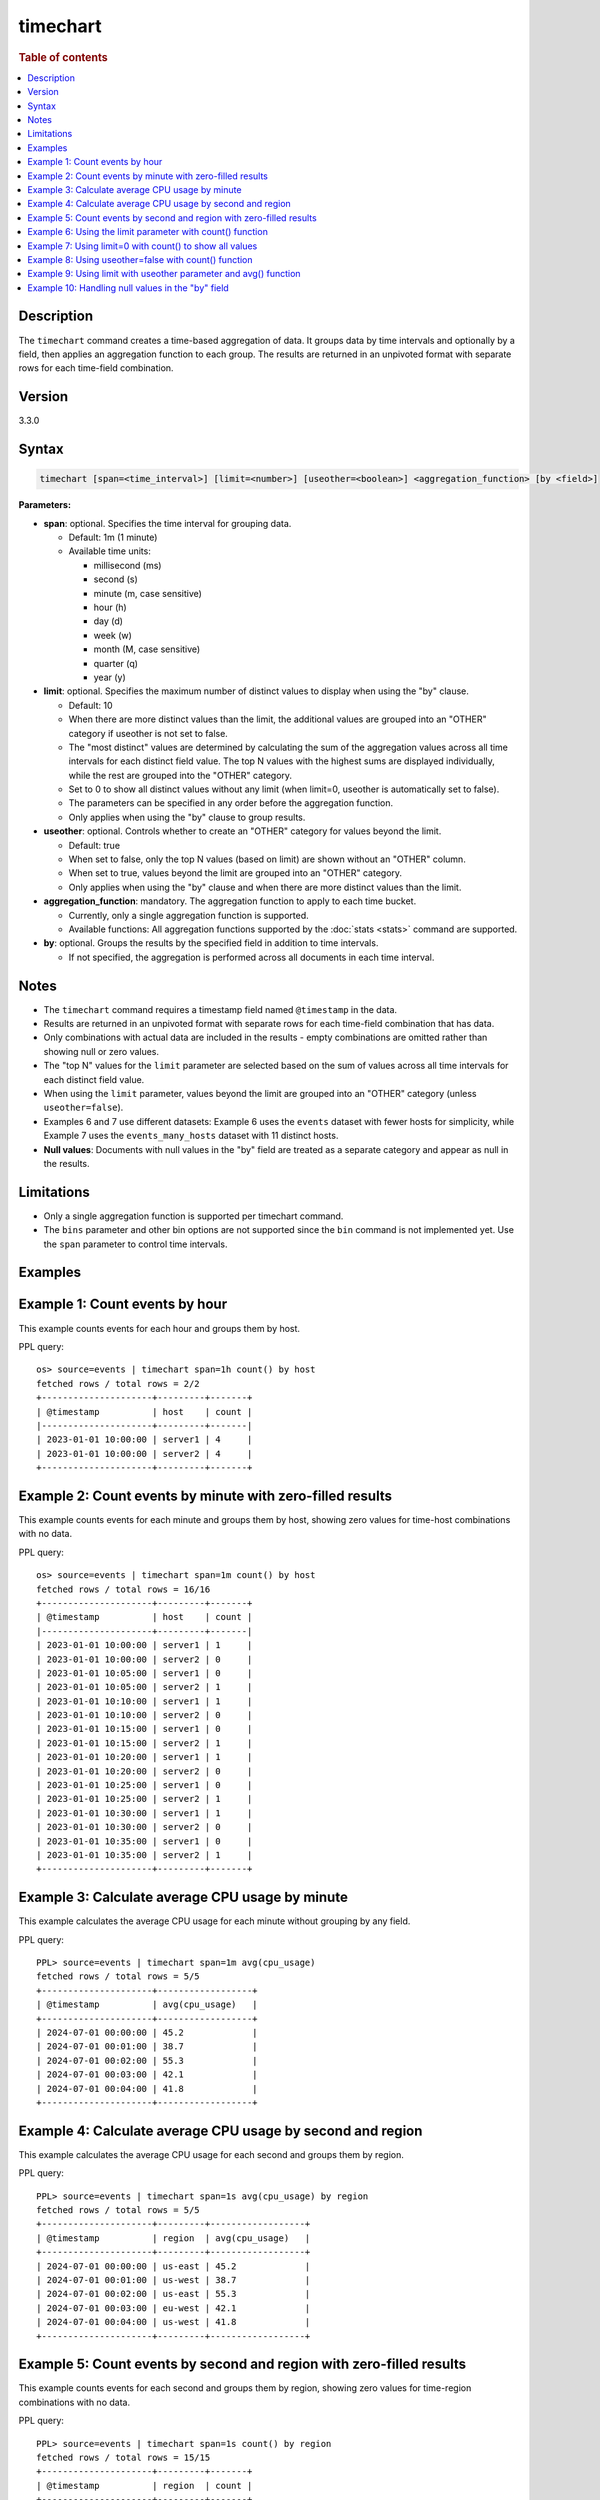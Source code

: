 =============
timechart
=============

.. rubric:: Table of contents

.. contents::
   :local:
   :depth: 2


Description
============
| The ``timechart`` command creates a time-based aggregation of data. It groups data by time intervals and optionally by a field, then applies an aggregation function to each group. The results are returned in an unpivoted format with separate rows for each time-field combination.

Version
=======
3.3.0

Syntax
============

.. code-block:: text

   timechart [span=<time_interval>] [limit=<number>] [useother=<boolean>] <aggregation_function> [by <field>]

**Parameters:**

* **span**: optional. Specifies the time interval for grouping data.
  
  * Default: 1m (1 minute)
  * Available time units:

    * millisecond (ms)
    * second (s)
    * minute (m, case sensitive)
    * hour (h)
    * day (d)
    * week (w)
    * month (M, case sensitive)
    * quarter (q)
    * year (y)

* **limit**: optional. Specifies the maximum number of distinct values to display when using the "by" clause.

  * Default: 10
  * When there are more distinct values than the limit, the additional values are grouped into an "OTHER" category if useother is not set to false.
  * The "most distinct" values are determined by calculating the sum of the aggregation values across all time intervals for each distinct field value. The top N values with the highest sums are displayed individually, while the rest are grouped into the "OTHER" category.
  * Set to 0 to show all distinct values without any limit (when limit=0, useother is automatically set to false).
  * The parameters can be specified in any order before the aggregation function.
  * Only applies when using the "by" clause to group results.

* **useother**: optional. Controls whether to create an "OTHER" category for values beyond the limit.

  * Default: true
  * When set to false, only the top N values (based on limit) are shown without an "OTHER" column.
  * When set to true, values beyond the limit are grouped into an "OTHER" category.
  * Only applies when using the "by" clause and when there are more distinct values than the limit.

* **aggregation_function**: mandatory. The aggregation function to apply to each time bucket.

  * Currently, only a single aggregation function is supported.
  * Available functions: All aggregation functions supported by the :doc:`stats <stats>` command are supported.

* **by**: optional. Groups the results by the specified field in addition to time intervals.

  * If not specified, the aggregation is performed across all documents in each time interval.

Notes
=====

* The ``timechart`` command requires a timestamp field named ``@timestamp`` in the data.
* Results are returned in an unpivoted format with separate rows for each time-field combination that has data.
* Only combinations with actual data are included in the results - empty combinations are omitted rather than showing null or zero values.
* The "top N" values for the ``limit`` parameter are selected based on the sum of values across all time intervals for each distinct field value.
* When using the ``limit`` parameter, values beyond the limit are grouped into an "OTHER" category (unless ``useother=false``).
* Examples 6 and 7 use different datasets: Example 6 uses the ``events`` dataset with fewer hosts for simplicity, while Example 7 uses the ``events_many_hosts`` dataset with 11 distinct hosts.

* **Null values**: Documents with null values in the "by" field are treated as a separate category and appear as null in the results.

Limitations
============
* Only a single aggregation function is supported per timechart command.
* The ``bins`` parameter and other bin options are not supported since the ``bin`` command is not implemented yet. Use the ``span`` parameter to control time intervals.


Examples
========

Example 1: Count events by hour
===============================

This example counts events for each hour and groups them by host.

PPL query::

    os> source=events | timechart span=1h count() by host
    fetched rows / total rows = 2/2
    +---------------------+---------+-------+
    | @timestamp          | host    | count |
    |---------------------+---------+-------|
    | 2023-01-01 10:00:00 | server1 | 4     |
    | 2023-01-01 10:00:00 | server2 | 4     |
    +---------------------+---------+-------+

Example 2: Count events by minute with zero-filled results
==========================================================

This example counts events for each minute and groups them by host, showing zero values for time-host combinations with no data.

PPL query::

    os> source=events | timechart span=1m count() by host
    fetched rows / total rows = 16/16
    +---------------------+---------+-------+
    | @timestamp          | host    | count |
    |---------------------+---------+-------|
    | 2023-01-01 10:00:00 | server1 | 1     |
    | 2023-01-01 10:00:00 | server2 | 0     |
    | 2023-01-01 10:05:00 | server1 | 0     |
    | 2023-01-01 10:05:00 | server2 | 1     |
    | 2023-01-01 10:10:00 | server1 | 1     |
    | 2023-01-01 10:10:00 | server2 | 0     |
    | 2023-01-01 10:15:00 | server1 | 0     |
    | 2023-01-01 10:15:00 | server2 | 1     |
    | 2023-01-01 10:20:00 | server1 | 1     |
    | 2023-01-01 10:20:00 | server2 | 0     |
    | 2023-01-01 10:25:00 | server1 | 0     |
    | 2023-01-01 10:25:00 | server2 | 1     |
    | 2023-01-01 10:30:00 | server1 | 1     |
    | 2023-01-01 10:30:00 | server2 | 0     |
    | 2023-01-01 10:35:00 | server1 | 0     |
    | 2023-01-01 10:35:00 | server2 | 1     |
    +---------------------+---------+-------+

Example 3: Calculate average CPU usage by minute
================================================

This example calculates the average CPU usage for each minute without grouping by any field.

PPL query::

    PPL> source=events | timechart span=1m avg(cpu_usage)
    fetched rows / total rows = 5/5
    +---------------------+------------------+
    | @timestamp          | avg(cpu_usage)   |
    +---------------------+------------------+
    | 2024-07-01 00:00:00 | 45.2             |
    | 2024-07-01 00:01:00 | 38.7             |
    | 2024-07-01 00:02:00 | 55.3             |
    | 2024-07-01 00:03:00 | 42.1             |
    | 2024-07-01 00:04:00 | 41.8             |
    +---------------------+------------------+

Example 4: Calculate average CPU usage by second and region
===========================================================

This example calculates the average CPU usage for each second and groups them by region.

PPL query::

    PPL> source=events | timechart span=1s avg(cpu_usage) by region
    fetched rows / total rows = 5/5
    +---------------------+---------+------------------+
    | @timestamp          | region  | avg(cpu_usage)   |
    +---------------------+---------+------------------+
    | 2024-07-01 00:00:00 | us-east | 45.2             |
    | 2024-07-01 00:01:00 | us-west | 38.7             |
    | 2024-07-01 00:02:00 | us-east | 55.3             |
    | 2024-07-01 00:03:00 | eu-west | 42.1             |
    | 2024-07-01 00:04:00 | us-west | 41.8             |
    +---------------------+---------+------------------+

Example 5: Count events by second and region with zero-filled results
=====================================================================

This example counts events for each second and groups them by region, showing zero values for time-region combinations with no data.

PPL query::

    PPL> source=events | timechart span=1s count() by region
    fetched rows / total rows = 15/15
    +---------------------+---------+-------+
    | @timestamp          | region  | count |
    +---------------------+---------+-------+
    | 2024-07-01 00:00:00 | us-east | 1     |
    | 2024-07-01 00:00:00 | us-west | 0     |
    | 2024-07-01 00:00:00 | eu-west | 0     |
    | 2024-07-01 00:01:00 | us-east | 0     |
    | 2024-07-01 00:01:00 | us-west | 1     |
    | 2024-07-01 00:01:00 | eu-west | 0     |
    | 2024-07-01 00:02:00 | us-east | 1     |
    | 2024-07-01 00:02:00 | us-west | 0     |
    | 2024-07-01 00:02:00 | eu-west | 0     |
    | 2024-07-01 00:03:00 | us-east | 0     |
    | 2024-07-01 00:03:00 | us-west | 0     |
    | 2024-07-01 00:03:00 | eu-west | 1     |
    | 2024-07-01 00:04:00 | us-east | 0     |
    | 2024-07-01 00:04:00 | us-west | 1     |
    | 2024-07-01 00:04:00 | eu-west | 0     |
    +---------------------+---------+-------+

Example 6: Using the limit parameter with count() function
==========================================================

When there are many distinct values in the "by" field, the timechart command will display the top values based on the limit parameter and group the rest into an "OTHER" category.
This query will display the top 2 hosts with the highest count values, and group the remaining hosts into an "OTHER" category.

PPL query::

    os> source=events | timechart span=1m limit=2 count() by host
    fetched rows / total rows = 16/16
    +---------------------+---------+-------+
    | @timestamp          | host    | count |
    |---------------------+---------+-------|
    | 2023-01-01 10:00:00 | server1 | 1     |
    | 2023-01-01 10:00:00 | server2 | 0     |
    | 2023-01-01 10:05:00 | server1 | 0     |
    | 2023-01-01 10:05:00 | server2 | 1     |
    | 2023-01-01 10:10:00 | server1 | 1     |
    | 2023-01-01 10:10:00 | server2 | 0     |
    | 2023-01-01 10:15:00 | server1 | 0     |
    | 2023-01-01 10:15:00 | server2 | 1     |
    | 2023-01-01 10:20:00 | server1 | 1     |
    | 2023-01-01 10:20:00 | server2 | 0     |
    | 2023-01-01 10:25:00 | server1 | 0     |
    | 2023-01-01 10:25:00 | server2 | 1     |
    | 2023-01-01 10:30:00 | server1 | 1     |
    | 2023-01-01 10:30:00 | server2 | 0     |
    | 2023-01-01 10:35:00 | server1 | 0     |
    | 2023-01-01 10:35:00 | server2 | 1     |
    +---------------------+---------+-------+

Example 7: Using limit=0 with count() to show all values
========================================================

To display all distinct values without any limit, set limit=0:

PPL query::

    PPL> source=events_many_hosts | timechart span=1h limit=0 count() by host
    fetched rows / total rows = 11/11
    +---------------------+--------+-------+
    | @timestamp          | host   | count |
    +---------------------+--------+-------+
    | 2024-07-01 00:00:00 | web-01 | 1     |
    | 2024-07-01 00:00:00 | web-02 | 1     |
    | 2024-07-01 00:00:00 | web-03 | 1     |
    | 2024-07-01 00:00:00 | web-04 | 1     |
    | 2024-07-01 00:00:00 | web-05 | 1     |
    | 2024-07-01 00:00:00 | web-06 | 1     |
    | 2024-07-01 00:00:00 | web-07 | 1     |
    | 2024-07-01 00:00:00 | web-08 | 1     |
    | 2024-07-01 00:00:00 | web-09 | 1     |
    | 2024-07-01 00:00:00 | web-10 | 1     |
    | 2024-07-01 00:00:00 | web-11 | 1     |
    +---------------------+--------+-------+

This shows all 11 hosts as separate rows without an "OTHER" category.

Example 8: Using useother=false with count() function
=====================================================

Limit to top 10 hosts without OTHER category (useother=false):

PPL query::

    PPL> source=events_many_hosts | timechart span=1h useother=false count() by host
    fetched rows / total rows = 10/10
    +---------------------+--------+-------+
    | @timestamp          | host   | count |
    +---------------------+--------+-------+
    | 2024-07-01 00:00:00 | web-01 | 1     |
    | 2024-07-01 00:00:00 | web-02 | 1     |
    | 2024-07-01 00:00:00 | web-03 | 1     |
    | 2024-07-01 00:00:00 | web-04 | 1     |
    | 2024-07-01 00:00:00 | web-05 | 1     |
    | 2024-07-01 00:00:00 | web-06 | 1     |
    | 2024-07-01 00:00:00 | web-07 | 1     |
    | 2024-07-01 00:00:00 | web-08 | 1     |
    | 2024-07-01 00:00:00 | web-09 | 1     |
    | 2024-07-01 00:00:00 | web-10 | 1     |
    +---------------------+--------+-------+

Example 9: Using limit with useother parameter and avg() function
=================================================================

Limit to top 3 hosts with OTHER category (default useother=true):

PPL query::

    PPL> source=events_many_hosts | timechart span=1h limit=3 avg(cpu_usage) by host
    fetched rows / total rows = 4/4
    +---------------------+--------+------------------+
    | @timestamp          | host   | avg(cpu_usage)   |
    +---------------------+--------+------------------+
    | 2024-07-01 00:00:00 | web-03 | 55.3             |
    | 2024-07-01 00:00:00 | web-07 | 48.6             |
    | 2024-07-01 00:00:00 | web-09 | 67.8             |
    | 2024-07-01 00:00:00 | OTHER  | 330.4            |
    +---------------------+--------+------------------+

Limit to top 3 hosts without OTHER category (useother=false):

PPL query::

    PPL> source=events_many_hosts | timechart span=1h limit=3 useother=false avg(cpu_usage) by host
    fetched rows / total rows = 3/3
    +---------------------+--------+------------------+
    | @timestamp          | host   | avg(cpu_usage)   |
    +---------------------+--------+------------------+
    | 2024-07-01 00:00:00 | web-03 | 55.3             |
    | 2024-07-01 00:00:00 | web-07 | 48.6             |
    | 2024-07-01 00:00:00 | web-09 | 67.8             |
    +---------------------+--------+------------------+

Example 10: Handling null values in the "by" field
==================================================

This example shows how null values in the "by" field are treated as a separate category. The dataset events_null has 1 entry that does not have a host field.

PPL query::

    PPL> source=events_null | timechart span=1h count() by host
    fetched rows / total rows = 4/4
    +---------------------+--------+-------+
    | @timestamp          | host   | count |
    +---------------------+--------+-------+
    | 2024-07-01 00:00:00 | db-01  | 1     |
    | 2024-07-01 00:00:00 | web-01 | 2     |
    | 2024-07-01 00:00:00 | web-02 | 2     |
    | 2024-07-01 00:00:00 | null   | 1     |
    +---------------------+--------+-------+

